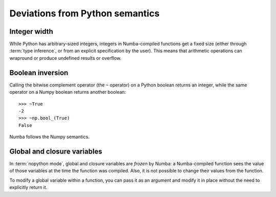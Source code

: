 
Deviations from Python semantics
================================

Integer width
-------------

While Python has arbitrary-sized integers, integers in Numba-compiled
functions get a fixed size (either through :term:`type inference`, or
from an explicit specification by the user).  This means that arithmetic
operations can wrapround or produce undefined results or overflow.

Boolean inversion
-----------------

Calling the bitwise complement operator (the ``~`` operator) on a Python
boolean returns an integer, while the same operator on a Numpy boolean
returns another boolean::

   >>> ~True
   -2
   >>> ~np.bool_(True)
   False

Numba follows the Numpy semantics.

Global and closure variables
----------------------------

In :term:`nopython mode`, global and closure variables are *frozen* by
Numba: a Numba-compiled function sees the value of those variables at the
time the function was compiled.  Also, it is not possible to change their
values from the function.

To modify a global variable within a function, you can pass it as an argument
and modify it in place without the need to explicitly return it.

.. todo:: This document needs completing.
